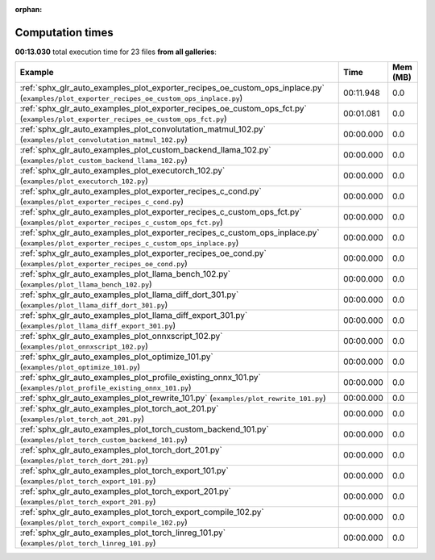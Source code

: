 
:orphan:

.. _sphx_glr_sg_execution_times:


Computation times
=================
**00:13.030** total execution time for 23 files **from all galleries**:

.. container::

  .. raw:: html

    <style scoped>
    <link href="https://cdnjs.cloudflare.com/ajax/libs/twitter-bootstrap/5.3.0/css/bootstrap.min.css" rel="stylesheet" />
    <link href="https://cdn.datatables.net/1.13.6/css/dataTables.bootstrap5.min.css" rel="stylesheet" />
    </style>
    <script src="https://code.jquery.com/jquery-3.7.0.js"></script>
    <script src="https://cdn.datatables.net/1.13.6/js/jquery.dataTables.min.js"></script>
    <script src="https://cdn.datatables.net/1.13.6/js/dataTables.bootstrap5.min.js"></script>
    <script type="text/javascript" class="init">
    $(document).ready( function () {
        $('table.sg-datatable').DataTable({order: [[1, 'desc']]});
    } );
    </script>

  .. list-table::
   :header-rows: 1
   :class: table table-striped sg-datatable

   * - Example
     - Time
     - Mem (MB)
   * - :ref:`sphx_glr_auto_examples_plot_exporter_recipes_oe_custom_ops_inplace.py` (``examples/plot_exporter_recipes_oe_custom_ops_inplace.py``)
     - 00:11.948
     - 0.0
   * - :ref:`sphx_glr_auto_examples_plot_exporter_recipes_oe_custom_ops_fct.py` (``examples/plot_exporter_recipes_oe_custom_ops_fct.py``)
     - 00:01.081
     - 0.0
   * - :ref:`sphx_glr_auto_examples_plot_convolutation_matmul_102.py` (``examples/plot_convolutation_matmul_102.py``)
     - 00:00.000
     - 0.0
   * - :ref:`sphx_glr_auto_examples_plot_custom_backend_llama_102.py` (``examples/plot_custom_backend_llama_102.py``)
     - 00:00.000
     - 0.0
   * - :ref:`sphx_glr_auto_examples_plot_executorch_102.py` (``examples/plot_executorch_102.py``)
     - 00:00.000
     - 0.0
   * - :ref:`sphx_glr_auto_examples_plot_exporter_recipes_c_cond.py` (``examples/plot_exporter_recipes_c_cond.py``)
     - 00:00.000
     - 0.0
   * - :ref:`sphx_glr_auto_examples_plot_exporter_recipes_c_custom_ops_fct.py` (``examples/plot_exporter_recipes_c_custom_ops_fct.py``)
     - 00:00.000
     - 0.0
   * - :ref:`sphx_glr_auto_examples_plot_exporter_recipes_c_custom_ops_inplace.py` (``examples/plot_exporter_recipes_c_custom_ops_inplace.py``)
     - 00:00.000
     - 0.0
   * - :ref:`sphx_glr_auto_examples_plot_exporter_recipes_oe_cond.py` (``examples/plot_exporter_recipes_oe_cond.py``)
     - 00:00.000
     - 0.0
   * - :ref:`sphx_glr_auto_examples_plot_llama_bench_102.py` (``examples/plot_llama_bench_102.py``)
     - 00:00.000
     - 0.0
   * - :ref:`sphx_glr_auto_examples_plot_llama_diff_dort_301.py` (``examples/plot_llama_diff_dort_301.py``)
     - 00:00.000
     - 0.0
   * - :ref:`sphx_glr_auto_examples_plot_llama_diff_export_301.py` (``examples/plot_llama_diff_export_301.py``)
     - 00:00.000
     - 0.0
   * - :ref:`sphx_glr_auto_examples_plot_onnxscript_102.py` (``examples/plot_onnxscript_102.py``)
     - 00:00.000
     - 0.0
   * - :ref:`sphx_glr_auto_examples_plot_optimize_101.py` (``examples/plot_optimize_101.py``)
     - 00:00.000
     - 0.0
   * - :ref:`sphx_glr_auto_examples_plot_profile_existing_onnx_101.py` (``examples/plot_profile_existing_onnx_101.py``)
     - 00:00.000
     - 0.0
   * - :ref:`sphx_glr_auto_examples_plot_rewrite_101.py` (``examples/plot_rewrite_101.py``)
     - 00:00.000
     - 0.0
   * - :ref:`sphx_glr_auto_examples_plot_torch_aot_201.py` (``examples/plot_torch_aot_201.py``)
     - 00:00.000
     - 0.0
   * - :ref:`sphx_glr_auto_examples_plot_torch_custom_backend_101.py` (``examples/plot_torch_custom_backend_101.py``)
     - 00:00.000
     - 0.0
   * - :ref:`sphx_glr_auto_examples_plot_torch_dort_201.py` (``examples/plot_torch_dort_201.py``)
     - 00:00.000
     - 0.0
   * - :ref:`sphx_glr_auto_examples_plot_torch_export_101.py` (``examples/plot_torch_export_101.py``)
     - 00:00.000
     - 0.0
   * - :ref:`sphx_glr_auto_examples_plot_torch_export_201.py` (``examples/plot_torch_export_201.py``)
     - 00:00.000
     - 0.0
   * - :ref:`sphx_glr_auto_examples_plot_torch_export_compile_102.py` (``examples/plot_torch_export_compile_102.py``)
     - 00:00.000
     - 0.0
   * - :ref:`sphx_glr_auto_examples_plot_torch_linreg_101.py` (``examples/plot_torch_linreg_101.py``)
     - 00:00.000
     - 0.0
